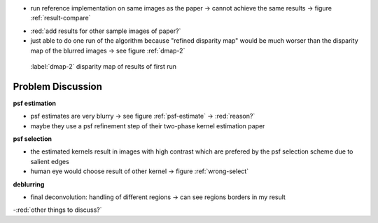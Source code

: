 - run reference implementation on same images as the paper -> cannot achieve the same results -> figure :ref:`result-compare`

.. raw:: LaTex

    \begin{figure}[!htb]
        \centering
        \begin{subfigure}{.5\textwidth}
            \centering
            \includegraphics[width=170pt]{../images/mouse-result-left-gray.jpg}
            \caption{result of paper}
        \end{subfigure}%
        \begin{subfigure}{.5\textwidth}
            \centering
            \includegraphics[width=170pt]{../images/deconv-0.png}
            \caption{reference implementation (first run)}
        \end{subfigure}
        \caption{Comparison paper results with reference implementation}
        \label{result-compare}
    \end{figure}

- :red:`add results for other sample images of paper?`

- just able to do one run of the algorithm because "refined disparity map" would be much worser than the disparity map of the blurred images -> see figure :ref:`dmap-2`

.. figure:: ../images/dmap-algo-left-2.png
   :width: 200 pt

   :label:`dmap-2` disparity map of results of first run



Problem Discussion
++++++++++++++++++

**psf estimation**

.. raw:: LaTex

    \begin{figure}[!ht]
        \centering
        \begin{subfigure}{.35\textwidth}
            \centering
            \includegraphics[width=35pt]{../images/mid-5-kernel-selection-1.png}
            \caption{psf estimate}
        \end{subfigure}%
        \begin{subfigure}{.35\textwidth}
            \centering
            \includegraphics[width=100pt]{../images/mid-5-region-left.png}
            \caption{region}
        \end{subfigure}%
        \begin{subfigure}{.35\textwidth}
            \centering
            \includegraphics[width=100pt]{../images/mid-5-deconv-1-e0.191212.png}
            \caption{deconvolved region}
        \end{subfigure}

        \caption{example for blurry PSF estimate}
        \label{psf-estimate}
    \end{figure}

- psf estimates are very blurry -> see figure :ref:`psf-estimate` -> :red:`reason?`
- maybe they use a psf refinement step of their two-phase kernel estimation paper


**psf selection**

- the estimated kernels result in images with high contrast which are prefered by the psf selection scheme due to salient edges
- human eye would choose result of other kernel -> figure :ref:`wrong-select`

.. raw:: LaTex

    \begin{figure}[!ht]
        \centering
        \begin{subfigure}{.5\textwidth}
            \centering
            \includegraphics[width=100pt]{../images/mid-10-deconv-0.png}
            \caption{chosen from algo}
        \end{subfigure}%
        \begin{subfigure}{.5\textwidth}
            \centering
            \includegraphics[width=100pt]{../images/mid-10-deconv-1.png}
            \caption{prefered by human}
        \end{subfigure}

        \caption{top-level-regions (left view) and their PSFs (using two-phase kernel estimation executable)}
        \label{wrong-select}
    \end{figure}

**deblurring**

- final deconvolution: handling of different regions -> can see regions borders in my result

-:red:`other things to discuss?`